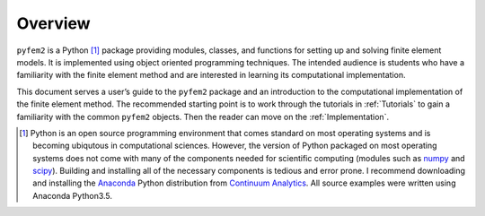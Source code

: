 Overview
========

``pyfem2`` is a Python [1]_ package providing modules, classes, and functions
for setting up and solving finite element models. It is implemented using
object oriented programming techniques. The intended audience is students who
have a familiarity with the finite element method and are interested in learning
its computational implementation.

This document serves a user’s guide to the ``pyfem2`` package and an
introduction to the computational implementation of the finite element method.  The recommended starting point is to work through the tutorials in :ref:`Tutorials` to gain a familiarity with the common ``pyfem2`` objects.  Then the reader can move on the :ref:`Implementation`.

.. [1]
   Python is an open source programming environment that comes standard
   on most operating systems and is becoming ubiqutous in computational
   sciences. However, the version of Python packaged on most operating
   systems does not come with many of the components needed for
   scientific computing (modules such as
   `numpy <http://www.numpy.org>`__ and
   `scipy <http://scipy.org/index.html>`__). Building and installing all
   of the necessary components is tedious and error prone. I recommend
   downloading and installing the
   `Anaconda <https://www.continuum.io/downloads>`__ Python distribution
   from `Continuum Analytics <https://continuum.io>`__. All source
   examples were written using Anaconda Python3.5.
